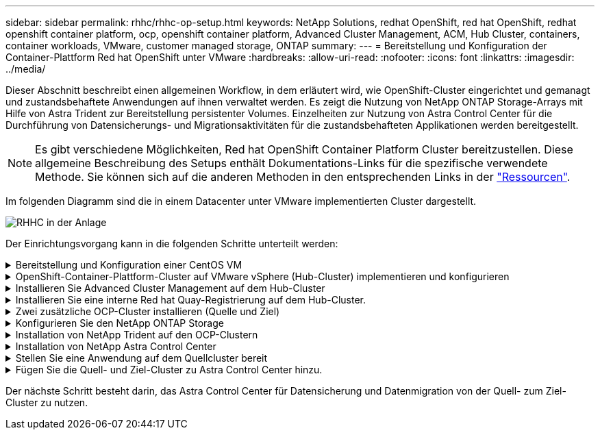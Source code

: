 ---
sidebar: sidebar 
permalink: rhhc/rhhc-op-setup.html 
keywords: NetApp Solutions, redhat OpenShift, red hat OpenShift, redhat openshift container platform, ocp, openshift container platform, Advanced Cluster Management, ACM, Hub Cluster, containers, container workloads, VMware, customer managed storage, ONTAP 
summary:  
---
= Bereitstellung und Konfiguration der Container-Plattform Red hat OpenShift unter VMware
:hardbreaks:
:allow-uri-read: 
:nofooter: 
:icons: font
:linkattrs: 
:imagesdir: ../media/


[role="lead"]
Dieser Abschnitt beschreibt einen allgemeinen Workflow, in dem erläutert wird, wie OpenShift-Cluster eingerichtet und gemanagt und zustandsbehaftete Anwendungen auf ihnen verwaltet werden. Es zeigt die Nutzung von NetApp ONTAP Storage-Arrays mit Hilfe von Astra Trident zur Bereitstellung persistenter Volumes. Einzelheiten zur Nutzung von Astra Control Center für die Durchführung von Datensicherungs- und Migrationsaktivitäten für die zustandsbehafteten Applikationen werden bereitgestellt.


NOTE: Es gibt verschiedene Möglichkeiten, Red hat OpenShift Container Platform Cluster bereitzustellen. Diese allgemeine Beschreibung des Setups enthält Dokumentations-Links für die spezifische verwendete Methode. Sie können sich auf die anderen Methoden in den entsprechenden Links in der link:rhhc-resources.html["Ressourcen"].

Im folgenden Diagramm sind die in einem Datacenter unter VMware implementierten Cluster dargestellt.

image::rhhc-on-premises.png[RHHC in der Anlage]

Der Einrichtungsvorgang kann in die folgenden Schritte unterteilt werden:

.Bereitstellung und Konfiguration einer CentOS VM
[%collapsible]
====
* Sie wird in der VMware vSphere Umgebung implementiert.
* Mit dieser VM werden einige Komponenten wie NetApp Astra Trident und das NetApp Astra Control Center für die Lösung implementiert.
* Auf dieser VM wird während der Installation ein Root-Benutzer konfiguriert.


====
.OpenShift-Container-Plattform-Cluster auf VMware vSphere (Hub-Cluster) implementieren und konfigurieren
[%collapsible]
====
Beachten Sie die Anweisungen zum link:https://access.redhat.com/documentation/en-us/assisted_installer_for_openshift_container_platform/2022/html/assisted_installer_for_openshift_container_platform/installing-on-vsphere#doc-wrapper/["Unterstützte Bereitstellung"] Methode zum Bereitstellen eines OCP-Clusters.


TIP: Denken Sie daran: - Erstellen Sie ssh öffentlichen und privaten Schlüssel für den Installer zur Verfügung zu stellen. Mit diesen Schlüsseln können Sie sich bei Bedarf bei den Master- und Worker-Knoten anmelden. - Laden Sie das Installationsprogramm vom unterstützten Installer herunter. Dieses Programm wird zum Booten der VMs verwendet, die Sie in der VMware vSphere-Umgebung für die Master- und Worker-Knoten erstellen. - VMs sollten die Mindestanforderung an CPU, Arbeitsspeicher und Festplatte haben. (Siehe vm Create-Befehle auf link:https://access.redhat.com/documentation/en-us/assisted_installer_for_openshift_container_platform/2022/html/assisted_installer_for_openshift_container_platform/installing-on-vsphere#doc-wrapper/["Das"] Seite für den Master- und den Worker-Knoten, die diese Informationen bereitstellen) - die diskUUID sollte auf allen VMs aktiviert sein. - Erstellen Sie mindestens 3 Knoten für Master und 3 Knoten für worker. - Sobald sie vom Installer entdeckt werden, aktivieren Sie die VMware vSphere Integration Toggle-Taste.

====
.Installieren Sie Advanced Cluster Management auf dem Hub-Cluster
[%collapsible]
====
Diese wird mit dem Advanced Cluster Management Operator auf dem Hub-Cluster installiert. Beachten Sie die Anweisungen link:https://access.redhat.com/documentation/en-us/red_hat_advanced_cluster_management_for_kubernetes/2.7/html/install/installing#doc-wrapper["Hier"].

====
.Installieren Sie eine interne Red hat Quay-Registrierung auf dem Hub-Cluster.
[%collapsible]
====
* Zum Push des Astra-Images ist eine interne Registrierung erforderlich. Eine interne Quay-Registrierung wird über den Operator im Hub-Cluster installiert.
* Beachten Sie die Anweisungen link:https://access.redhat.com/documentation/en-us/red_hat_quay/2.9/html-single/deploy_red_hat_quay_on_openshift/index#installing_red_hat_quay_on_openshift["Hier"]


====
.Zwei zusätzliche OCP-Cluster installieren (Quelle und Ziel)
[%collapsible]
====
* Die zusätzlichen Cluster können über die ACM auf dem Hub-Cluster bereitgestellt werden.
* Beachten Sie die Anweisungen link:https://access.redhat.com/documentation/en-us/red_hat_advanced_cluster_management_for_kubernetes/2.7/html/clusters/cluster_mce_overview#vsphere_prerequisites["Hier"].


====
.Konfigurieren Sie den NetApp ONTAP Storage
[%collapsible]
====
* Installation eines ONTAP-Clusters mit Verbindung zu den OCP-VMs in der VMware-Umgebung
* Erstellen Sie eine SVM.
* Konfigurieren Sie NAS-Daten-LIF für den Zugriff auf den Storage in der SVM.


====
.Installation von NetApp Trident auf den OCP-Clustern
[%collapsible]
====
* NetApp Trident lässt sich in allen drei Clustern installieren: Hub-, Quell- und Ziel-Cluster
* Beachten Sie die Anweisungen link:https://docs.netapp.com/us-en/trident/trident-get-started/kubernetes-deploy-operator.html["Hier"].
* Erstellen Sie ein Storage-Backend für ontap-nas.
* Erstellen einer Storage-Klasse für ontap-nas
* Siehe Anweisungen link:https://docs.netapp.com/us-en/trident/trident-get-started/kubernetes-postdeployment.html["Hier"].


====
.Installation von NetApp Astra Control Center
[%collapsible]
====
* NetApp Astra Control Center wird über den Astra Operator auf dem Hub-Cluster installiert.
* Beachten Sie die Anweisungen link:https://docs.netapp.com/us-en/astra-control-center/get-started/acc_operatorhub_install.html["Hier"].


Wichtige Fakten: * Laden Sie das NetApp Astra Control Center Image von der Support-Website herunter. * Drücken Sie das Bild auf eine interne Registrierung. * Siehe Anweisungen hier.

====
.Stellen Sie eine Anwendung auf dem Quellcluster bereit
[%collapsible]
====
Verwenden Sie OpenShift GitOps, um eine Anwendung zu implementieren. (Z. B. Postgres, Ghost)

====
.Fügen Sie die Quell- und Ziel-Cluster zu Astra Control Center hinzu.
[%collapsible]
====
Nachdem Sie dem Astra Control-Management einen Cluster hinzugefügt haben, können Sie Apps auf dem Cluster (außerhalb von Astra Control) installieren und anschließend in Astra Control auf der Seite Applications die Apps und ihre Ressourcen definieren. Siehe link:https://docs.netapp.com/us-en/astra-control-center/use/manage-apps.html["Beginnen Sie mit dem Management von Apps im Bereich Astra Control Center"].

====
Der nächste Schritt besteht darin, das Astra Control Center für Datensicherung und Datenmigration von der Quell- zum Ziel-Cluster zu nutzen.
